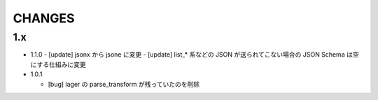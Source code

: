 #################
CHANGES
#################

1.x
===

- 1.1.0
  - [update] jsonx から jsone に変更
  - [update] list_* 系などの JSON が送られてこない場合の JSON Schema は空にする仕組みに変更

- 1.0.1

  - [bug] lager の parse_transform が残っていたのを削除
